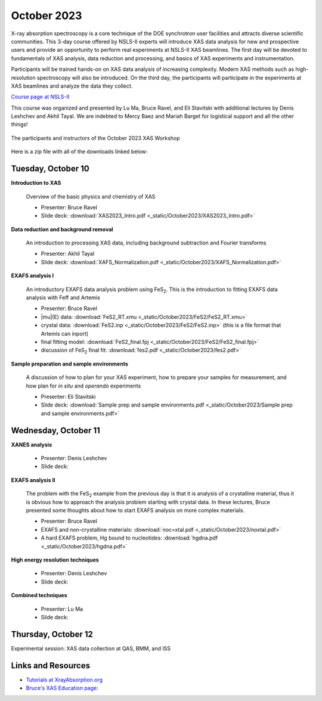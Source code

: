 
October 2023
============

X-ray absorption spectroscopy is a core technique of the DOE
synchrotron user facilities and attracts diverse scientific
communities. This 3-day course offered by NSLS-II experts will
introduce XAS data analysis for new and prospective users and provide
an opportunity to perform real experiments at NSLS-II XAS
beamlines. The first day will be devoted to fundamentals of XAS
analysis, data reduction and processing, and basics of XAS experiments
and instrumentation.

Participants will be trained hands-on on XAS data analysis of
increasing complexity. Modern XAS methods such as high-resolution
spectroscopy will also be introduced. On the third day, the
participants will participate in the experiments at XAS beamlines and
analyze the data they collect.

`Course page at NSLS-II <https://www.bnl.gov/xascourse/>`__

This course was organized and presented by Lu Ma, Bruce Ravel, and Eli
Stavitski with additional lectures by Denis Leshchev and Akhil Tayal.
We are indebted to Mercy Baez and Mariah Barget for logistical support
and all the other things!

.. _fig-groupphoto:
.. figure::  _images/October2023_group_photo.jpg
   :target: _images/October2023_group_photo.jpg
   :width: 50%
   :align: center

   The participants and instructors of the October 2023 XAS Workshop


Here is a zip file with all of the downloads linked below:

.. todo:: Once all materials are collected, make a zip file and put a link here



Tuesday, October 10
-------------------

**Introduction to XAS**

   Overview of the basic physics and chemistry of XAS

   + Presenter: Bruce Ravel
   + Slide deck: :download:`XAS2023_Intro.pdf <_static/October2023/XAS2023_Intro.pdf>`


**Data reduction and background removal**

   An introduction to processing XAS data, including background
   subtraction and Fourier transforms

   + Presenter: Akhil Tayal
   + Slide deck: :download:`XAFS_Normalization.pdf <_static/October2023/XAFS_Normalization.pdf>`


**EXAFS analysis I**

   An introductory EXAFS data analysis problem using FeS\
   :sub:`2`. This is the introduction to fitting EXAFS data analysis
   with Feff and Artemis

   + Presenter: Bruce Ravel
   + |mu|\ (E) data: :download:`FeS2_RT.xmu <_static/October2023/FeS2/FeS2_RT.xmu>`
   + crystal data: :download:`FeS2.inp <_static/October2023/FeS2/FeS2.inp>`
     (this is a file format that Artemis can inport)
   + final fitting model: :download:`FeS2_final.fpj <_static/October2023/FeS2/FeS2_final.fpj>`
   + discussion of FeS\ :sub:`2` final fit: :download:`fes2.pdf <_static/October2023/fes2.pdf>`


**Sample preparation and sample environments**

   A discussion of how to plan for your XAS experiment, how to prepare
   your samples for measurement, and how plan for *in situ* and
   *operando* experiments

   + Presenter: Eli Stavitski
   + Slide deck: :download:`Sample prep and sample environments.pdf <_static/October2023/Sample prep and sample environments.pdf>`



Wednesday, October 11
---------------------

**XANES analysis**

   + Presenter: Denis Leshchev
   + Slide deck: 

**EXAFS analysis II**

   The problem with the FeS\ :sub:`2` example from the previous day is
   that it is analysis of a crystalline material, thus it is obvious
   how to approach the analysis problem starting with crystal data.
   In these lectures, Bruce presented some thoughts about how to start
   EXAFS analysis on more complex materials.

   + Presenter: Bruce Ravel
   + EXAFS and non-crystalline materials: :download:`noc=xtal.pdf <_static/October2023/noxtal.pdf>`
   + A hard EXAFS problem, Hg bound to nucleotides: :download:`hgdna.pdf <_static/October2023/hgdna.pdf>`

**High energy resolution techniques**

   + Presenter: Denis Leshchev
   + Slide deck: 

**Combined techniques**

   + Presenter: Lu Ma
   + Slide deck: 


Thursday, October 12
--------------------

Experimental session: XAS data collection at QAS, BMM, and ISS



Links and Resources
-------------------

+ `Tutorials at XrayAbsorption.org <https://xrayabsorption.org/tutorials/>`__
+ `Bruce's XAS Education page: <http://bruceravel.github.io/XAS-Education/>`__
